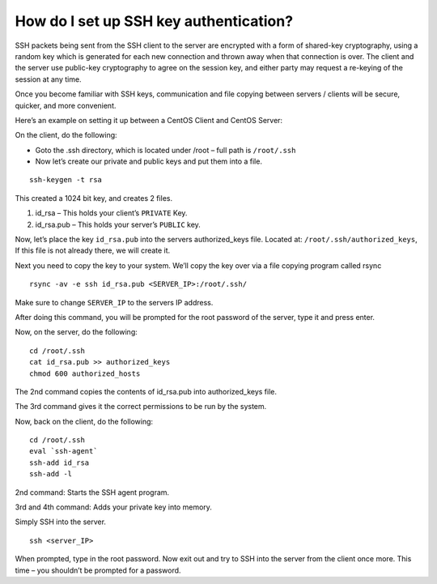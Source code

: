 How do I set up SSH key authentication?
=======================================

SSH packets being sent from the SSH client to the server are encrypted with a
form of shared-key cryptography, using a random key which is generated for each
new connection and thrown away when that connection is over. The client and the
server use public-key cryptography to agree on the session key, and either
party may request a re-keying of the session at any time.

Once you become familiar with SSH keys, communication and file copying between
servers / clients will be secure, quicker, and more convenient.

Here’s an example on setting it up between a CentOS Client and CentOS Server:

On the client, do the following:

- Goto the .ssh directory, which is located under /root – full path is
  ``/root/.ssh``
- Now let’s create our private and public keys and put them into a file.

::

 ssh-keygen -t rsa

This created a 1024 bit key, and creates 2 files.

1. id_rsa – This holds your client’s ``PRIVATE`` Key.
2. id_rsa.pub – This holds your server’s ``PUBLIC`` key.

Now, let’s place the key ``id_rsa.pub`` into the servers authorized_keys file.
Located at: ``/root/.ssh/authorized_keys``, If this file is not already there,
we will create it.


Next you need to copy the key to your system. We’ll copy the key over via a
file copying program called rsync
::

 rsync -av -e ssh id_rsa.pub <SERVER_IP>:/root/.ssh/

Make sure to change ``SERVER_IP`` to the servers IP address.

After doing this command, you will be prompted for the root password of the
server, type it and press enter.

Now, on the server, do the following::

 cd /root/.ssh
 cat id_rsa.pub >> authorized_keys
 chmod 600 authorized_hosts

The 2nd command copies the contents of id_rsa.pub into authorized_keys file.

The 3rd command gives it the correct permissions to be run by the system.

Now, back on the client, do the following::

 cd /root/.ssh
 eval `ssh-agent`
 ssh-add id_rsa
 ssh-add -l

2nd command: Starts the SSH agent program.

3rd and 4th command: Adds your private key into memory.

Simply SSH into the server.
::

 ssh <server_IP>

When prompted, type in the root password. Now exit out and try to SSH into the
server from the client once more. This time – you shouldn’t be prompted for a
password.
